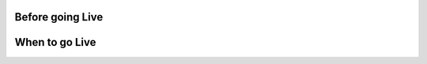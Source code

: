.. _before_going_live:
Before going Live
===================

.. _when_to_go_live:
When to go Live
===================